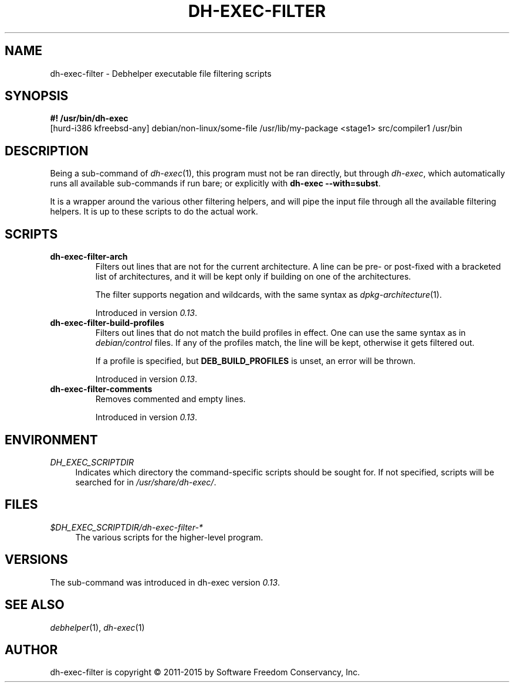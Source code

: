 .TH "DH\-EXEC\-FILTER" "1" "2015-10-05" "" "dh-exec"
.ad l
.nh
.SH "NAME"
dh\-exec\-filter \- Debhelper executable file filtering scripts
.SH "SYNOPSIS"
\fB#! /usr/bin/dh\-exec\fR
.br
[hurd-i386 kfreebsd-any] debian/non-linux/some-file /usr/lib/my-package
<stage1> src/compiler1 /usr/bin

.SH "DESCRIPTION"
Being a sub\-command of \fIdh\-exec\fR(1), this program must not be
ran directly, but through \fIdh\-exec\fR, which automatically runs all
available sub\-commands if run bare; or explicitly with \fBdh\-exec
\-\-with=subst\fR.

It is a wrapper around the various other filtering helpers, and will
pipe the input file through all the available filtering helpers. It is
up to these scripts to do the actual work.

.SH "SCRIPTS"

.TP
.B dh\-exec\-filter\-arch
Filters out lines that are not for the current architecture. A line
can be pre\- or post\-fixed with a bracketed list of architectures,
and it will be kept only if building on one of the architectures.

The filter supports negation and wildcards, with the same syntax as
\fIdpkg\-architecture\fR(1).

Introduced in version \fI0.13\fR.

.TP
.B dh\-exec\-filter\-build\-profiles
Filters out lines that do not match the build profiles in effect. One
can use the same syntax as in \fIdebian/control\fR files. If any of
the profiles match, the line will be kept, otherwise it gets filtered
out.

If a profile is specified, but \fBDEB_BUILD_PROFILES\fR is unset, an
error will be thrown.

Introduced in version \fI0.13\fR.

.TP
.B dh\-exec\-filter\-comments
Removes commented and empty lines.

Introduced in version \fI0.13\fR.

.SH "ENVIRONMENT"
.PP
\fIDH_EXEC_SCRIPTDIR\fR
.RS 4
Indicates which directory the command\-specific scripts should be
sought for. If not specified, scripts will be searched for in
\fI/usr/share/dh\-exec/\fR.
.RE

.SH "FILES"
.PP
\fI$DH_EXEC_SCRIPTDIR/dh\-exec\-filter\-*\fR
.RS 4
The various scripts for the higher\-level program.
.RE

.SH "VERSIONS"

The sub\-command was introduced in dh\-exec version \fI0.13\fR.

.SH "SEE ALSO"
\fIdebhelper\fR(1), \fIdh\-exec\fR(1)

.SH "AUTHOR"
dh\-exec\-filter is copyright \(co 2011-2015 by Software Freedom Conservancy, Inc.
